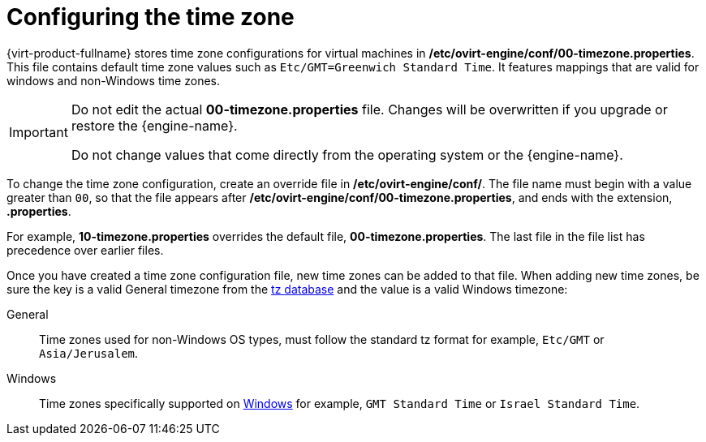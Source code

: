 [[Configuring_timezones]]
= Configuring the time zone

{virt-product-fullname} stores time zone configurations for virtual machines in */etc/ovirt-engine/conf/00-timezone.properties*. This file contains default time zone values such as `Etc/GMT=Greenwich Standard Time`. It features mappings that are valid for windows and non-Windows time zones.

[IMPORTANT]
====
Do not edit the actual *00-timezone.properties* file. Changes will be overwritten if you upgrade or restore the {engine-name}.

Do not change values that come directly from the operating system or the {engine-name}.
====

To change the time zone configuration, create an override file in */etc/ovirt-engine/conf/*. The file name must begin with a value greater than `00`, so that the file appears after */etc/ovirt-engine/conf/00-timezone.properties*, and ends with the extension, *.properties*.

For example, *10-timezone.properties* overrides the default file, *00-timezone.properties*. The last file in the file list has precedence over earlier files.

Once you have created a time zone configuration file, new time zones can be added to that file. When adding new time zones, be sure the key is a valid General timezone from the link:https://en.wikipedia.org/wiki/Tz_database[tz database] and the value is a valid Windows timezone:

General:: Time zones used for non-Windows OS types, must follow the standard tz format for example, `Etc/GMT` or `Asia/Jerusalem`.
Windows:: Time zones specifically supported on link:https://docs.microsoft.com/en-us/previous-versions/windows/embedded/ms912391(v=winembedded.11)?redirectedfrom=MSDN[Windows] for example, `GMT Standard Time` or `Israel Standard Time`.
